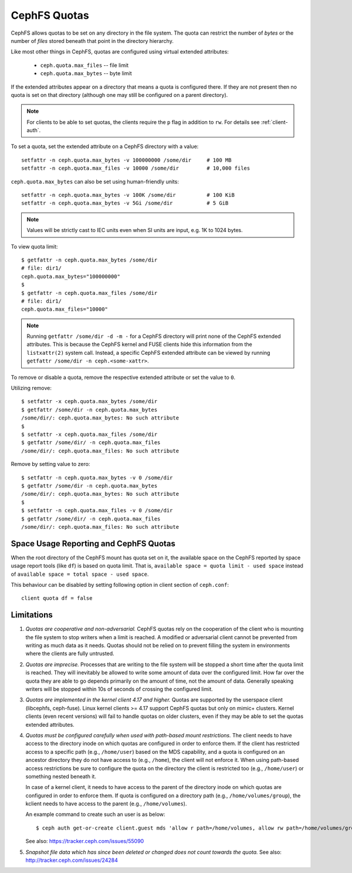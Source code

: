 CephFS Quotas
=============

CephFS allows quotas to be set on any directory in the file system.  The
quota can restrict the number of *bytes* or the number of *files*
stored beneath that point in the directory hierarchy.

Like most other things in CephFS, quotas are configured using virtual
extended attributes:

 * ``ceph.quota.max_files`` -- file limit
 * ``ceph.quota.max_bytes`` -- byte limit

If the extended attributes appear on a directory that means a quota is
configured there. If they are not present then no quota is set on that
directory (although one may still be configured on a parent directory).

.. note:: For clients to be able to set quotas, the clients require the ``p`` flag in addition to ``rw``. For details see :ref:`client-auth`.

To set a quota, set the extended attribute on a CephFS directory with a
value::

  setfattr -n ceph.quota.max_bytes -v 100000000 /some/dir     # 100 MB
  setfattr -n ceph.quota.max_files -v 10000 /some/dir         # 10,000 files

``ceph.quota.max_bytes`` can also be set using human-friendly units::

  setfattr -n ceph.quota.max_bytes -v 100K /some/dir          # 100 KiB
  setfattr -n ceph.quota.max_bytes -v 5Gi /some/dir           # 5 GiB

.. note:: Values will be strictly cast to IEC units even when SI units
   are input, e.g. 1K to 1024 bytes.

To view quota limit::

  $ getfattr -n ceph.quota.max_bytes /some/dir
  # file: dir1/
  ceph.quota.max_bytes="100000000"
  $
  $ getfattr -n ceph.quota.max_files /some/dir
  # file: dir1/
  ceph.quota.max_files="10000"

.. note:: Running ``getfattr /some/dir -d -m -`` for a CephFS directory will
   print none of the CephFS extended attributes. This is because the CephFS
   kernel and FUSE clients hide this information from the ``listxattr(2)``
   system call. Instead, a specific CephFS extended attribute can be viewed by
   running ``getfattr /some/dir -n ceph.<some-xattr>``.

To remove or disable a quota, remove the respective extended attribute or set
the value to ``0``.

Utilizing remove::

  $ setfattr -x ceph.quota.max_bytes /some/dir
  $ getfattr /some/dir -n ceph.quota.max_bytes
  /some/dir/: ceph.quota.max_bytes: No such attribute
  $
  $ setfattr -x ceph.quota.max_files /some/dir
  $ getfattr /some/dir/ -n ceph.quota.max_files
  /some/dir/: ceph.quota.max_files: No such attribute

Remove by setting value to zero::

  $ setfattr -n ceph.quota.max_bytes -v 0 /some/dir
  $ getfattr /some/dir -n ceph.quota.max_bytes
  /some/dir/: ceph.quota.max_bytes: No such attribute
  $
  $ setfattr -n ceph.quota.max_files -v 0 /some/dir
  $ getfattr /some/dir/ -n ceph.quota.max_files
  /some/dir/: ceph.quota.max_files: No such attribute

Space Usage Reporting and CephFS Quotas
---------------------------------------
When the root directory of the CephFS mount has quota set on it, the available
space on the CephFS reported by space usage report tools (like ``df``) is
based on quota limit. That is, ``available space = quota limit - used space``
instead of ``available space = total space - used space``.

This behaviour can be disabled by setting following option in client section
of ``ceph.conf``::

    client quota df = false

Limitations
-----------

#. *Quotas are cooperative and non-adversarial.* CephFS quotas rely on
   the cooperation of the client who is mounting the file system to
   stop writers when a limit is reached.  A modified or adversarial
   client cannot be prevented from writing as much data as it needs.
   Quotas should not be relied on to prevent filling the system in
   environments where the clients are fully untrusted.

#. *Quotas are imprecise.* Processes that are writing to the file
   system will be stopped a short time after the quota limit is
   reached.  They will inevitably be allowed to write some amount of
   data over the configured limit.  How far over the quota they are
   able to go depends primarily on the amount of time, not the amount
   of data.  Generally speaking writers will be stopped within 10s of
   seconds of crossing the configured limit.

#. *Quotas are implemented in the kernel client 4.17 and higher.*
   Quotas are supported by the userspace client (libcephfs, ceph-fuse).
   Linux kernel clients >= 4.17 support CephFS quotas but only on
   mimic+ clusters.  Kernel clients (even recent versions) will fail
   to handle quotas on older clusters, even if they may be able to set
   the quotas extended attributes.

#. *Quotas must be configured carefully when used with path-based
   mount restrictions.* The client needs to have access to the
   directory inode on which quotas are configured in order to enforce
   them.  If the client has restricted access to a specific path
   (e.g., ``/home/user``) based on the MDS capability, and a quota is
   configured on an ancestor directory they do not have access to
   (e.g., ``/home``), the client will not enforce it.  When using
   path-based access restrictions be sure to configure the quota on
   the directory the client is restricted too (e.g., ``/home/user``)
   or something nested beneath it.

   In case of a kernel client, it needs to have access to the parent
   of the directory inode on which quotas are configured in order to
   enforce them. If quota is configured on a directory path
   (e.g., ``/home/volumes/group``), the kclient needs to have access
   to the parent (e.g., ``/home/volumes``).

   An example command to create such an user is as below::

     $ ceph auth get-or-create client.guest mds 'allow r path=/home/volumes, allow rw path=/home/volumes/group' mgr 'allow rw' osd 'allow rw tag cephfs metadata=*' mon 'allow r'

   See also: https://tracker.ceph.com/issues/55090

#. *Snapshot file data which has since been deleted or changed does not count
   towards the quota.* See also: http://tracker.ceph.com/issues/24284
